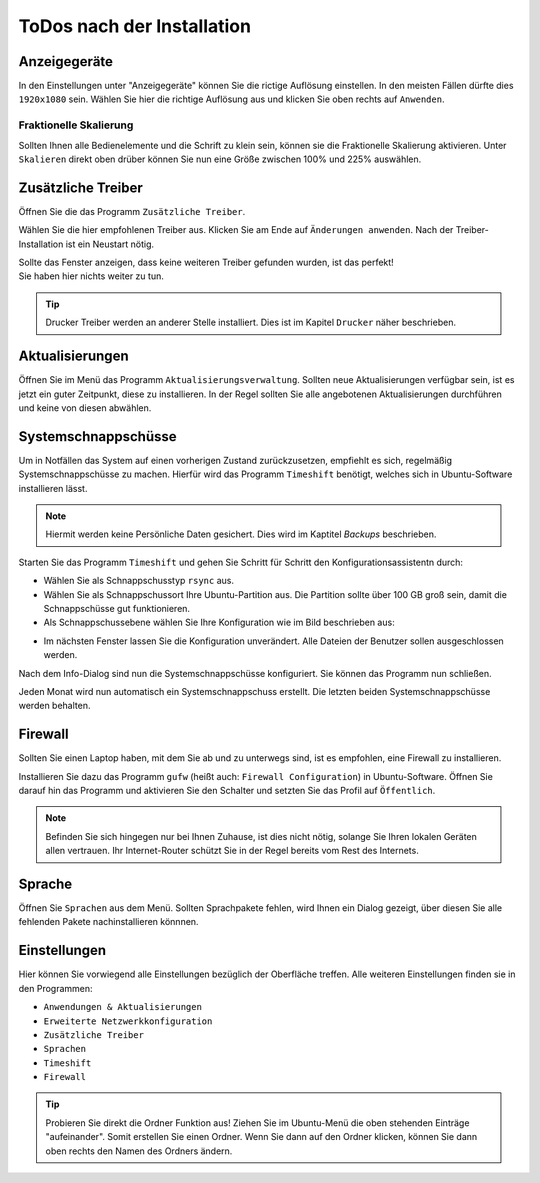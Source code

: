 ToDos nach der Installation
===========================

Anzeigegeräte
-------------
In den Einstellungen unter "Anzeigegeräte" können Sie die rictige Auflösung einstellen. 
In den meisten Fällen dürfte dies ``1920x1080`` sein.
Wählen Sie hier die richtige Auflösung aus und klicken Sie oben rechts auf ``Anwenden``.


Fraktionelle Skalierung
^^^^^^^^^^^^^^^^^^^^^^^
Sollten Ihnen alle Bedienelemente und die Schrift zu klein sein, können sie die Fraktionelle Skalierung aktivieren.
Unter ``Skalieren`` direkt oben drüber können Sie nun eine Größe zwischen 100% und 225% auswählen.


Zusätzliche Treiber
-------------------
Öffnen Sie die das Programm ``Zusätzliche Treiber``.

Wählen Sie die hier empfohlenen Treiber aus. Klicken Sie am Ende auf ``Änderungen anwenden``.
Nach der Treiber-Installation ist ein Neustart nötig.

| Sollte das Fenster anzeigen, dass keine weiteren Treiber gefunden wurden, ist das perfekt!
| Sie haben hier nichts weiter zu tun.

.. tip:: 

    Drucker Treiber werden an anderer Stelle installiert. Dies ist im Kapitel ``Drucker`` näher beschrieben.


Aktualisierungen
----------------
Öffnen Sie im Menü das Programm ``Aktualisierungsverwaltung``.
Sollten neue Aktualisierungen verfügbar sein, ist es jetzt ein guter Zeitpunkt, diese zu installieren.
In der Regel sollten Sie alle angebotenen Aktualisierungen durchführen und keine von diesen abwählen.


Systemschnappschüsse
--------------------

Um in Notfällen das System auf einen vorherigen Zustand zurückzusetzen, empfiehlt es sich, regelmäßig Systemschnappschüsse zu machen.
Hierfür wird das Programm ``Timeshift`` benötigt, welches sich in Ubuntu-Software installieren lässt.

.. note:: Hiermit werden keine Persönliche Daten gesichert. Dies wird im Kaptitel *Backups* beschrieben.

Starten Sie das Programm ``Timeshift`` und gehen Sie Schritt für Schritt den Konfigurationsassistentn durch:

- Wählen Sie als Schnappschusstyp ``rsync`` aus.
- Wählen Sie als Schnappschussort Ihre Ubuntu-Partition aus. Die Partition sollte über 100 GB groß sein, damit die Schnappschüsse gut funktionieren.
- Als Schnappschussebene wählen Sie Ihre Konfiguration wie im Bild beschrieben aus:

.. image:: images/timeshift.png


- Im nächsten Fenster lassen Sie die Konfiguration unverändert. Alle Dateien der Benutzer sollen ausgeschlossen werden.

Nach dem Info-Dialog sind nun die Systemschnappschüsse konfiguriert.
Sie können das Programm nun schließen.

Jeden Monat wird nun automatisch ein Systemschnappschuss erstellt.
Die letzten beiden Systemschnappschüsse werden behalten.


Firewall
--------

Sollten Sie einen Laptop haben, mit dem Sie ab und zu unterwegs sind,
ist es empfohlen, eine Firewall zu installieren.

Installieren Sie dazu das Programm ``gufw`` (heißt auch: ``Firewall Configuration``) in Ubuntu-Software.
Öffnen Sie darauf hin das Programm und aktivieren Sie den Schalter und setzten Sie das Profil auf ``Öffentlich``.

.. note:: 

    Befinden Sie sich hingegen nur bei Ihnen Zuhause, ist dies nicht nötig, solange Sie Ihren lokalen Geräten allen vertrauen.
    Ihr Internet-Router schützt Sie in der Regel bereits vom Rest des Internets.

Sprache
-------

Öffnen Sie ``Sprachen`` aus dem Menü. Sollten Sprachpakete fehlen, wird Ihnen ein Dialog gezeigt, über diesen Sie alle fehlenden Pakete nachinstallieren könnnen.



Einstellungen
-------------

Hier können Sie vorwiegend alle Einstellungen bezüglich der Oberfläche treffen.
Alle weiteren Einstellungen finden sie in den Programmen: 

- ``Anwendungen & Aktualisierungen``
- ``Erweiterte Netzwerkkonfiguration``
- ``Zusätzliche Treiber``
- ``Sprachen``
- ``Timeshift``
- ``Firewall``

.. tip:: 
    
    Probieren Sie direkt die Ordner Funktion aus!
    Ziehen Sie im Ubuntu-Menü die oben stehenden Einträge "aufeinander". Somit erstellen Sie einen Ordner.
    Wenn Sie dann auf den Ordner klicken, können Sie dann oben rechts den Namen des Ordners ändern.

.. image:: images/einstellungsMenue.png
